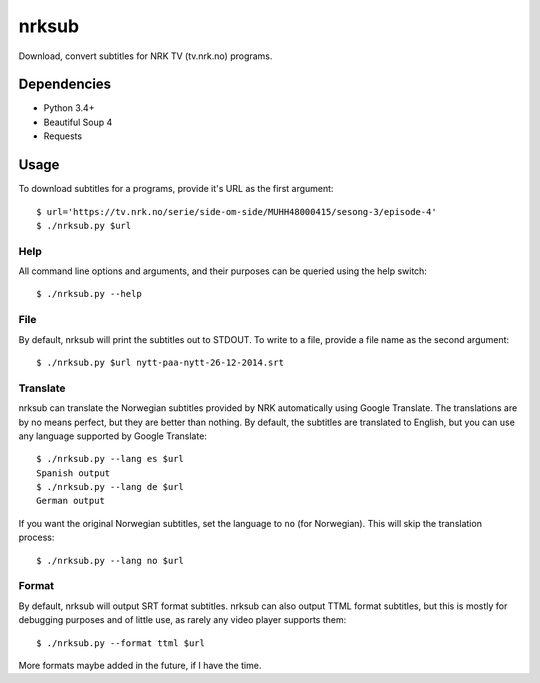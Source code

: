 nrksub
======
Download, convert subtitles for NRK TV (tv.nrk.no) programs.

Dependencies
------------
- Python 3.4+
- Beautiful Soup 4
- Requests

Usage
-----
To download subtitles for a programs, provide it's URL as the first argument::

 $ url='https://tv.nrk.no/serie/side-om-side/MUHH48000415/sesong-3/episode-4'
 $ ./nrksub.py $url

Help
****
All command line options and arguments, and their purposes can be queried using
the help switch::

 $ ./nrksub.py --help

File
****
By default, nrksub will print the subtitles out to STDOUT. To write to a file,
provide a file name as the second argument::

 $ ./nrksub.py $url nytt-paa-nytt-26-12-2014.srt

Translate
*********
nrksub can translate the Norwegian subtitles provided by NRK automatically using
Google Translate. The translations are by no means perfect, but they are better
than nothing. By default, the subtitles are translated to English, but you can
use any language supported by Google Translate::

 $ ./nrksub.py --lang es $url
 Spanish output
 $ ./nrksub.py --lang de $url
 German output

If you want the original Norwegian subtitles, set the language to ``no``
(for Norwegian). This will skip the translation process::

 $ ./nrksub.py --lang no $url

Format
******
By default, nrksub will output SRT format subtitles. nrksub can also output
TTML format subtitles, but this is mostly for debugging purposes and of little
use, as rarely any video player supports them::

 $ ./nrksub.py --format ttml $url

More formats maybe added in the future, if I have the time.

.. vim: tabstop=1 expandtab
